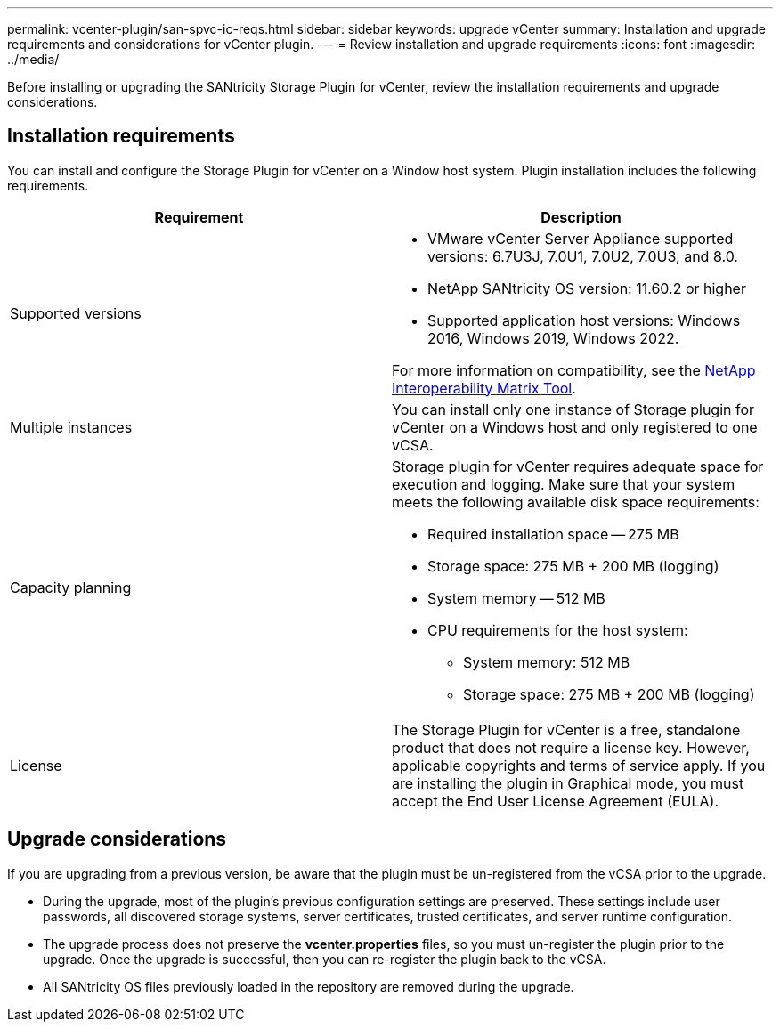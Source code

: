 ---
permalink: vcenter-plugin/san-spvc-ic-reqs.html
sidebar: sidebar
keywords: upgrade vCenter
summary: Installation and upgrade requirements and considerations for vCenter plugin.
---
= Review installation and upgrade requirements
:icons: font
:imagesdir: ../media/

[.lead]
Before installing or upgrading the SANtricity Storage Plugin for vCenter, review the installation requirements and upgrade considerations.

== Installation requirements

You can install and configure the Storage Plugin for vCenter on a Window host system.
Plugin installation includes the following requirements.


[options="header"]
|===
| Requirement| Description
a|
Supported versions
a|
* VMware vCenter Server Appliance supported versions: 6.7U3J, 7.0U1, 7.0U2, 7.0U3, and 8.0.
* NetApp SANtricity OS version: 11.60.2 or higher
* Supported application host versions: Windows 2016, Windows 2019, Windows 2022.

For more information on compatibility, see the http://mysupport.netapp.com/matrix[NetApp Interoperability Matrix Tool^].
a|
Multiple instances
a|
You can install only one instance of Storage plugin for vCenter on a Windows host and only registered to one vCSA.

a|
Capacity planning
a|
Storage plugin for vCenter requires adequate space for execution and logging. Make sure that your system meets the following available disk space requirements:

*	Required installation space — 275 MB
*	Storage space: 275 MB + 200 MB (logging)
*	System memory — 512 MB

* CPU requirements for the host system:
** System memory: 512 MB
** Storage space: 275 MB + 200 MB (logging)

a|
License
a|
The Storage Plugin for vCenter is a free, standalone product that does not require a license key. However, applicable copyrights and terms of service apply. If you are installing the plugin in Graphical mode, you must accept the End User License Agreement (EULA).

|===

== Upgrade considerations

If you are upgrading from a previous version, be aware that the plugin must be un-registered from the vCSA prior to the upgrade.

* During the upgrade, most of the plugin's previous configuration settings are preserved. These settings include user passwords, all discovered storage systems, server certificates, trusted certificates, and server runtime configuration.
* The upgrade process does not preserve the *vcenter.properties* files, so you must un-register the plugin prior to the upgrade. Once the upgrade is successful, then you can re-register the plugin back to the vCSA.
* All SANtricity OS files previously loaded in the repository are removed during the upgrade.
